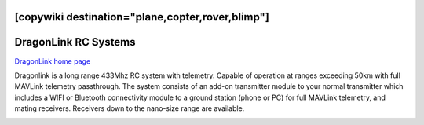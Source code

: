 .. _common-dragonlink-rc:
[copywiki destination="plane,copter,rover,blimp"]
=====================
DragonLink RC Systems
=====================

`DragonLink home page <http://www.dragonlinkrc.com/>`__

Dragonlink is a long range 433Mhz RC system with telemetry. Capable of operation at ranges exceeding 50km with full MAVLink telemetry passthrough. The system consists of an add-on transmitter module to your normal transmitter which includes a WIFI or Bluetooth connectivity module to a ground station (phone or PC) for full MAVLink telemetry, and mating receivers. Receivers down to the nano-size range are available.


.. image:: ../../../images/dragonlink.jpg